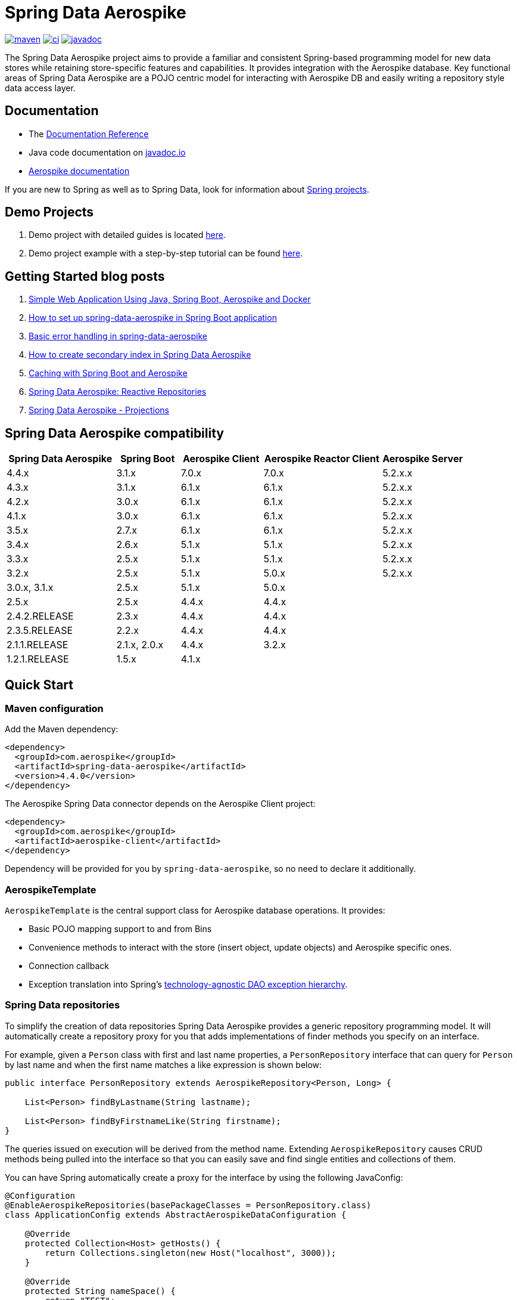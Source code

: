= Spring Data Aerospike

:maven-image: https://img.shields.io/maven-central/v/com.aerospike/spring-data-aerospike.svg?maxAge=259200
:maven-url: https://search.maven.org/#search%7Cga%7C1%7Ca%3A%22spring-data-aerospike%22
:ci-image: https://github.com/aerospike/spring-data-aerospike/workflows/Build%20project/badge.svg
:ci-url: https://github.com/aerospike/spring-data-aerospike/actions?query=branch%3Amain
:javadoc-image: https://javadoc.io/badge2/com.aerospike/spring-data-aerospike/javadoc.svg
:javadoc-url: https://javadoc.io/doc/com.aerospike/spring-data-aerospike

{maven-url}[image:{maven-image}[maven]]
{ci-url}[image:{ci-image}[ci]]
{javadoc-url}[image:{javadoc-image}[javadoc]]

The Spring Data Aerospike project aims to provide a familiar and consistent Spring-based programming model for new data
stores while retaining store-specific features and capabilities. It provides integration with the Aerospike database.
Key functional areas of Spring Data Aerospike are a POJO centric model for interacting with Aerospike DB and easily
writing a repository style data access layer.

== Documentation

* The https://aerospike.github.io/spring-data-aerospike[Documentation Reference]
* Java code documentation on https://www.javadoc.io/doc/com.aerospike/spring-data-aerospike[javadoc.io]
* https://docs.aerospike.com/[Aerospike documentation]

If you are new to Spring as well as to Spring Data, look for information
about https://projects.spring.io/[Spring projects].

== Demo Projects

[arabic]
. Demo project with detailed guides is located
https://github.com/aerospike-community/spring-data-aerospike-demo[here].
. Demo project example with a step-by-step tutorial can be found
https://github.com/aerospike-examples/simple-springboot-aerospike-demo[here].

== Getting Started blog posts

[arabic]
. https://medium.com/aerospike-developer-blog/simple-web-application-using-java-spring-boot-aerospike-database-and-docker-ad13795e0089?source=friends_link&sk=43d747f5f55e527248125eeb18748d92[Simple
Web Application Using Java&#44; Spring Boot&#44; Aerospike and Docker]
. https://medium.com/aerospike-developer-blog/how-to-setup-spring-data-aerospike-in-spring-boot-application-afa8bcb59224?source=friends_link&sk=e16a3b69c814bfb22f200634c743e476[How
to set up spring-data-aerospike in Spring Boot application]
. https://medium.com/aerospike-developer-blog/basic-error-handling-in-spring-data-aerospike-5edd580d77d9?source=friends_link&sk=cff71ea1539b36e5a89b2c3411b58a06[Basic
error handling in spring-data-aerospike]
. https://medium.com/aerospike-developer-blog/how-to-create-secondary-index-in-spring-data-aerospike-e19d7e343d7c?source=friends_link&sk=413619a568f9aac51ed2f2611ee70aba[How
to create secondary index in Spring Data Aerospike]
. https://medium.com/aerospike-developer-blog/caching-with-spring-boot-and-aerospike-17b91267d6c?source=friends_link&sk=e166b4592c9c00e3d996663f4c47e2b5[Caching
with Spring Boot and Aerospike]
. https://medium.com/aerospike-developer-blog/spring-data-aerospike-reactive-repositories-fb6478acea41?source=friends_link&sk=66541b82192ded459a537261e9a38bd5[Spring
Data Aerospike: Reactive Repositories]
. https://medium.com/aerospike-developer-blog/spring-data-aerospike-projections-951382bc07b5?source=friends_link&sk=d0a3be4fd171bbc9e072d09ccbcf056f[Spring
Data Aerospike - Projections]

== Spring Data Aerospike compatibility

[width="100%",cols="<24%,<14%,<18%,<26%,<18%",options="header",]
|===
|Spring Data Aerospike |Spring Boot |Aerospike Client |Aerospike Reactor Client |Aerospike Server
|4.4.x  |3.1.x |7.0.x |7.0.x |5.2.x.x +

|4.3.x  |3.1.x |6.1.x |6.1.x |5.2.x.x +

|4.2.x         |3.0.x |6.1.x |6.1.x |5.2.x.x +

|4.1.x         |3.0.x |6.1.x |6.1.x |5.2.x.x +

|3.5.x         |2.7.x |6.1.x |6.1.x |5.2.x.x +

|3.4.x         |2.6.x |5.1.x |5.1.x |5.2.x.x +

|3.3.x         |2.5.x |5.1.x |5.1.x |5.2.x.x +

|3.2.x         |2.5.x |5.1.x |5.0.x |5.2.x.x +

|3.0.x, 3.1.x  |2.5.x |5.1.x |5.0.x |

|2.5.x         |2.5.x |4.4.x |4.4.x |

|2.4.2.RELEASE |2.3.x |4.4.x |4.4.x |

|2.3.5.RELEASE |2.2.x |4.4.x |4.4.x |

|2.1.1.RELEASE |2.1.x, 2.0.x |4.4.x |3.2.x |

|1.2.1.RELEASE |1.5.x |4.1.x | |
|===

== Quick Start

=== Maven configuration

Add the Maven dependency:

[source,xml]
----
<dependency>
  <groupId>com.aerospike</groupId>
  <artifactId>spring-data-aerospike</artifactId>
  <version>4.4.0</version>
</dependency>
----

The Aerospike Spring Data connector depends on the Aerospike Client
project:

[source,xml]
----
<dependency>
  <groupId>com.aerospike</groupId>
  <artifactId>aerospike-client</artifactId>
</dependency>
----

Dependency will be provided for you by `spring-data-aerospike`, so no
need to declare it additionally.

=== AerospikeTemplate

`AerospikeTemplate` is the central support class for Aerospike database
operations. It provides:

* Basic POJO mapping support to and from Bins
* Convenience methods to interact with the store (insert object, update
objects) and Aerospike specific ones.
* Connection callback
* Exception translation into Spring’s
https://docs.spring.io/spring/docs/current/spring-framework-reference/html/dao.html#dao-exceptions[technology-agnostic
DAO exception hierarchy].

=== Spring Data repositories

To simplify the creation of data repositories Spring Data Aerospike
provides a generic repository programming model. It will automatically
create a repository proxy for you that adds implementations of finder
methods you specify on an interface.

For example, given a `Person` class with first and last name properties,
a `PersonRepository` interface that can query for `Person` by last name
and when the first name matches a like expression is shown below:

[source,java]
----
public interface PersonRepository extends AerospikeRepository<Person, Long> {

    List<Person> findByLastname(String lastname);

    List<Person> findByFirstnameLike(String firstname);
}
----

The queries issued on execution will be derived from the method name.
Extending `AerospikeRepository` causes CRUD methods being pulled into
the interface so that you can easily save and find single entities and
collections of them.

You can have Spring automatically create a proxy for the interface by
using the following JavaConfig:

[source,java]
----
@Configuration
@EnableAerospikeRepositories(basePackageClasses = PersonRepository.class)
class ApplicationConfig extends AbstractAerospikeDataConfiguration {

    @Override
    protected Collection<Host> getHosts() {
        return Collections.singleton(new Host("localhost", 3000));
    }

    @Override
    protected String nameSpace() {
        return "TEST";
    }
}
----

This sets up a connection to a local Aerospike instance and enables the
detection of Spring Data repositories (through
`@EnableAerospikeRepositories`).

This will find the repository interface and register a proxy object in
the container. You can use it as shown below:

[source,java]
----
@Service
public class MyService {

    private final PersonRepository repository;

    @Autowired
    public MyService(PersonRepository repository) {
        this.repository = repository;
    }

    public void doWork() {
        repository.deleteAll();

        Person person = new Person();
        person.setFirstname("Oliver");
        person.setLastname("Gierke");
        repository.save(person);

        List<Person> lastNameResults = repository.findByLastname("Gierke");
        List<Person> firstNameResults = repository.findByFirstnameLike("Oli*");
    }
}
----

== Getting Help

See <<Documentation, documentation>>.

For more detailed questions you can use
https://stackoverflow.com/questions/tagged/spring-data-aerospike[Spring
Data Aerospike on Stackoverflow].

== Contributing to Spring Data

Here are some ways you can get involved:

* Get involved with the Spring community on Stackoverflow and help out
on the
https://stackoverflow.com/questions/tagged/spring-data-aerospike[spring-data-aerospike]
tag by responding to questions and joining the debate.
* Create
https://github.com/aerospike/spring-data-aerospike/issues[GitHub
issue] for bugs and new features and comment and vote on the ones that
you are interested in.
* GitHub is for social coding: if you want to write code, we encourage
contributions through pull requests from
https://help.github.com/forking/[forks of this repository]. If you want
to contribute code this way, please reference a GitHub ticket as well
covering the specific issue you are addressing.
* Watch for upcoming articles by
https://www.aerospike.com/forms/subscribe-the-aerospike-standup/[subscribing]
to Aerospike Stand-Up.
